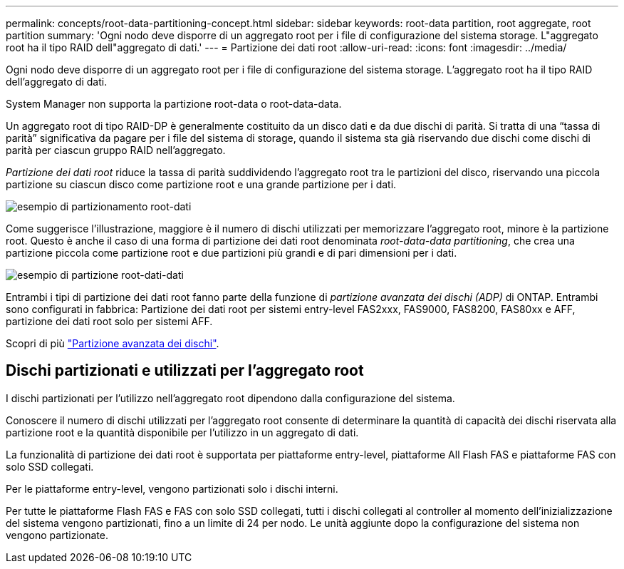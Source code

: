 ---
permalink: concepts/root-data-partitioning-concept.html 
sidebar: sidebar 
keywords: root-data partition, root aggregate, root partition 
summary: 'Ogni nodo deve disporre di un aggregato root per i file di configurazione del sistema storage. L"aggregato root ha il tipo RAID dell"aggregato di dati.' 
---
= Partizione dei dati root
:allow-uri-read: 
:icons: font
:imagesdir: ../media/


[role="lead"]
Ogni nodo deve disporre di un aggregato root per i file di configurazione del sistema storage. L'aggregato root ha il tipo RAID dell'aggregato di dati.

System Manager non supporta la partizione root-data o root-data-data.

Un aggregato root di tipo RAID-DP è generalmente costituito da un disco dati e da due dischi di parità. Si tratta di una "`tassa di parità`" significativa da pagare per i file del sistema di storage, quando il sistema sta già riservando due dischi come dischi di parità per ciascun gruppo RAID nell'aggregato.

_Partizione dei dati root_ riduce la tassa di parità suddividendo l'aggregato root tra le partizioni del disco, riservando una piccola partizione su ciascun disco come partizione root e una grande partizione per i dati.

image::../media/root-data.gif[esempio di partizionamento root-dati]

Come suggerisce l'illustrazione, maggiore è il numero di dischi utilizzati per memorizzare l'aggregato root, minore è la partizione root. Questo è anche il caso di una forma di partizione dei dati root denominata _root-data-data partitioning_, che crea una partizione piccola come partizione root e due partizioni più grandi e di pari dimensioni per i dati.

image::../media/root-data-data.gif[esempio di partizione root-dati-dati]

Entrambi i tipi di partizione dei dati root fanno parte della funzione di _partizione avanzata dei dischi (ADP)_ di ONTAP. Entrambi sono configurati in fabbrica: Partizione dei dati root per sistemi entry-level FAS2xxx, FAS9000, FAS8200, FAS80xx e AFF, partizione dei dati root solo per sistemi AFF.

Scopri di più link:https://kb.netapp.com/Advice_and_Troubleshooting/Data_Storage_Software/ONTAP_OS/What_are_the_rules_for_Advanced_Disk_Partitioning["Partizione avanzata dei dischi"^].



== Dischi partizionati e utilizzati per l'aggregato root

I dischi partizionati per l'utilizzo nell'aggregato root dipendono dalla configurazione del sistema.

Conoscere il numero di dischi utilizzati per l'aggregato root consente di determinare la quantità di capacità dei dischi riservata alla partizione root e la quantità disponibile per l'utilizzo in un aggregato di dati.

La funzionalità di partizione dei dati root è supportata per piattaforme entry-level, piattaforme All Flash FAS e piattaforme FAS con solo SSD collegati.

Per le piattaforme entry-level, vengono partizionati solo i dischi interni.

Per tutte le piattaforme Flash FAS e FAS con solo SSD collegati, tutti i dischi collegati al controller al momento dell'inizializzazione del sistema vengono partizionati, fino a un limite di 24 per nodo. Le unità aggiunte dopo la configurazione del sistema non vengono partizionate.
